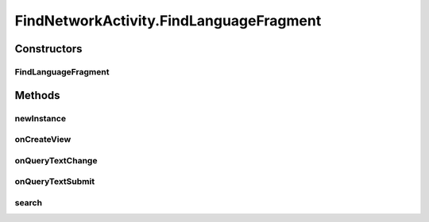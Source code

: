 .. java:import:: android.app AlertDialog

.. java:import:: android.app SearchManager

.. java:import:: android.content Context

.. java:import:: android.content DialogInterface

.. java:import:: android.content Intent

.. java:import:: android.support.design.widget TabLayout

.. java:import:: android.support.v4.app Fragment

.. java:import:: android.support.v4.app FragmentManager

.. java:import:: android.support.v4.app FragmentPagerAdapter

.. java:import:: android.support.v4.view ViewPager

.. java:import:: android.os Bundle

.. java:import:: android.view LayoutInflater

.. java:import:: android.view Menu

.. java:import:: android.view MenuItem

.. java:import:: android.view View

.. java:import:: android.view ViewGroup

.. java:import:: android.widget AdapterView

.. java:import:: android.widget Button

.. java:import:: android.widget ListView

.. java:import:: android.widget SearchView

.. java:import:: com.android.volley Request

.. java:import:: com.android.volley RequestQueue

.. java:import:: com.android.volley Response

.. java:import:: com.android.volley.toolbox Volley

.. java:import:: java.util List

.. java:import:: com.culturemesh.android.models Language

.. java:import:: com.culturemesh.android.models Location

.. java:import:: com.culturemesh.android.models Network

FindNetworkActivity.FindLanguageFragment
========================================

.. java:package:: com.culturemesh.android
   :noindex:

.. java:type:: public static class FindLanguageFragment extends Fragment implements SearchView.OnQueryTextListener
   :outertype: FindNetworkActivity

   The fragment for finding language networks.

Constructors
------------
FindLanguageFragment
^^^^^^^^^^^^^^^^^^^^

.. java:constructor:: public FindLanguageFragment()
   :outertype: FindNetworkActivity.FindLanguageFragment

   Empty constructor that does nothing.

Methods
-------
newInstance
^^^^^^^^^^^

.. java:method:: public static FindLanguageFragment newInstance(int sectionNumber)
   :outertype: FindNetworkActivity.FindLanguageFragment

   Returns a new instance of this fragment for the given section number.

onCreateView
^^^^^^^^^^^^

.. java:method:: @Override public View onCreateView(LayoutInflater inflater, ViewGroup container, Bundle savedInstanceState)
   :outertype: FindNetworkActivity.FindLanguageFragment

   Create the displayed fragment.

   :param inflater: Creates the user interface from \ :java:ref:`R.layout.fragment_find_language`\
   :param container: Parent container to attach inflated \ :java:ref:`View`\  to
   :param savedInstanceState: Previous state that is not used.
   :return: The inflated view to display.

onQueryTextChange
^^^^^^^^^^^^^^^^^

.. java:method:: @Override public boolean onQueryTextChange(String newText)
   :outertype: FindNetworkActivity.FindLanguageFragment

   When the query text changes, do nothing to avoid expensive API calls.

   :param newText: The updated query text.
   :return: Always returns \ ``true``\ .

onQueryTextSubmit
^^^^^^^^^^^^^^^^^

.. java:method:: @Override public boolean onQueryTextSubmit(String query)
   :outertype: FindNetworkActivity.FindLanguageFragment

   When the user submits a query, call \ :java:ref:`FindLanguageFragment.search()`\

   :param query: Query text that is discarded.
   :return: Always returns \ ``true``\

search
^^^^^^

.. java:method:: public void search()
   :outertype: FindNetworkActivity.FindLanguageFragment

   Use \ :java:ref:`API.Get.autocompleteLanguage(RequestQueue,String,Response.Listener)`\  to get autocomplete results for the user's query. Pass those results to \ :java:ref:`FindLanguageFragment.adapter`\ , which will then populate \ :java:ref:`FindLanguageFragment.searchList`\

